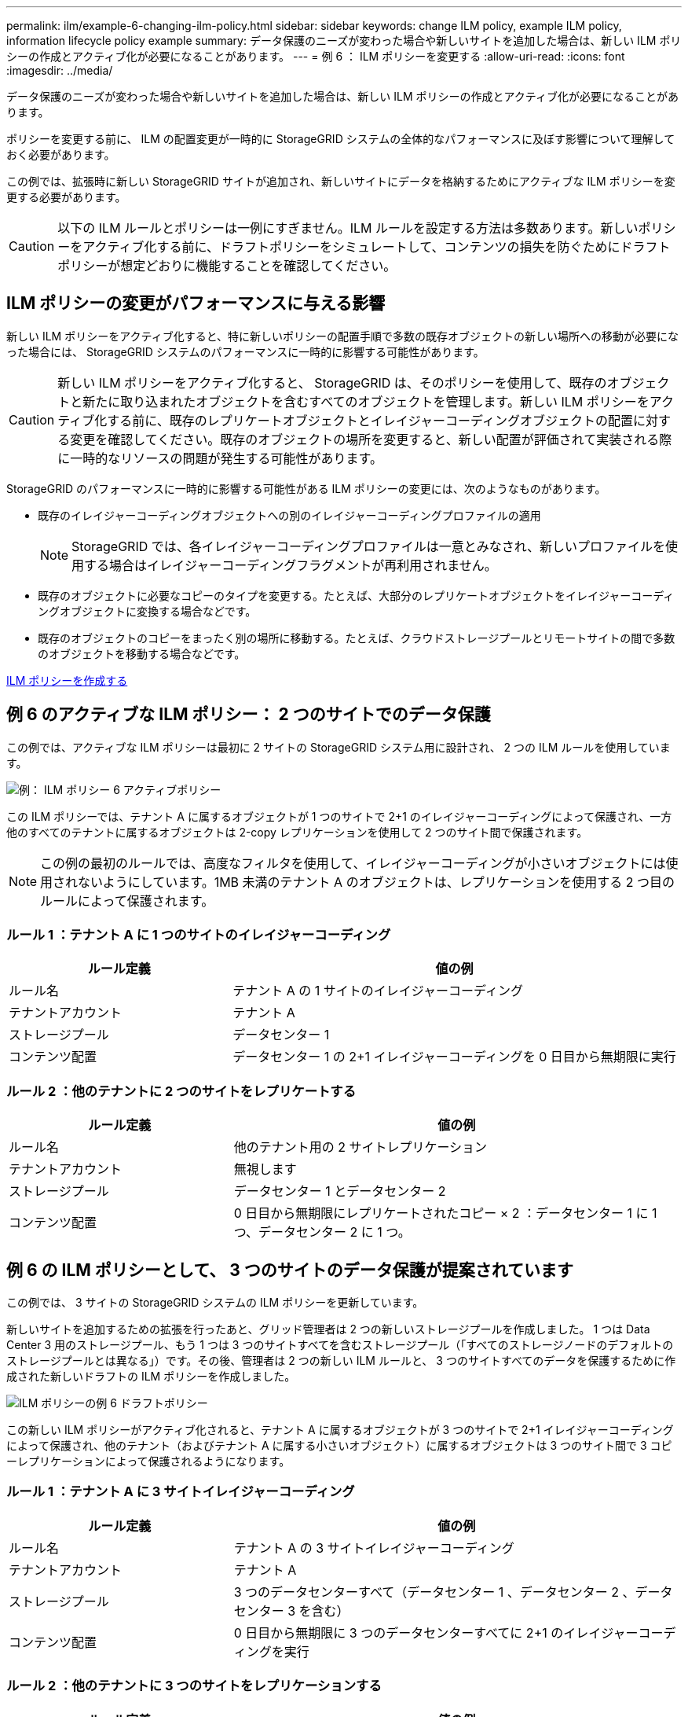 ---
permalink: ilm/example-6-changing-ilm-policy.html 
sidebar: sidebar 
keywords: change ILM policy, example ILM policy, information lifecycle policy example 
summary: データ保護のニーズが変わった場合や新しいサイトを追加した場合は、新しい ILM ポリシーの作成とアクティブ化が必要になることがあります。 
---
= 例 6 ： ILM ポリシーを変更する
:allow-uri-read: 
:icons: font
:imagesdir: ../media/


[role="lead"]
データ保護のニーズが変わった場合や新しいサイトを追加した場合は、新しい ILM ポリシーの作成とアクティブ化が必要になることがあります。

ポリシーを変更する前に、 ILM の配置変更が一時的に StorageGRID システムの全体的なパフォーマンスに及ぼす影響について理解しておく必要があります。

この例では、拡張時に新しい StorageGRID サイトが追加され、新しいサイトにデータを格納するためにアクティブな ILM ポリシーを変更する必要があります。


CAUTION: 以下の ILM ルールとポリシーは一例にすぎません。ILM ルールを設定する方法は多数あります。新しいポリシーをアクティブ化する前に、ドラフトポリシーをシミュレートして、コンテンツの損失を防ぐためにドラフトポリシーが想定どおりに機能することを確認してください。



== ILM ポリシーの変更がパフォーマンスに与える影響

新しい ILM ポリシーをアクティブ化すると、特に新しいポリシーの配置手順で多数の既存オブジェクトの新しい場所への移動が必要になった場合には、 StorageGRID システムのパフォーマンスに一時的に影響する可能性があります。


CAUTION: 新しい ILM ポリシーをアクティブ化すると、 StorageGRID は、そのポリシーを使用して、既存のオブジェクトと新たに取り込まれたオブジェクトを含むすべてのオブジェクトを管理します。新しい ILM ポリシーをアクティブ化する前に、既存のレプリケートオブジェクトとイレイジャーコーディングオブジェクトの配置に対する変更を確認してください。既存のオブジェクトの場所を変更すると、新しい配置が評価されて実装される際に一時的なリソースの問題が発生する可能性があります。

StorageGRID のパフォーマンスに一時的に影響する可能性がある ILM ポリシーの変更には、次のようなものがあります。

* 既存のイレイジャーコーディングオブジェクトへの別のイレイジャーコーディングプロファイルの適用
+

NOTE: StorageGRID では、各イレイジャーコーディングプロファイルは一意とみなされ、新しいプロファイルを使用する場合はイレイジャーコーディングフラグメントが再利用されません。

* 既存のオブジェクトに必要なコピーのタイプを変更する。たとえば、大部分のレプリケートオブジェクトをイレイジャーコーディングオブジェクトに変換する場合などです。
* 既存のオブジェクトのコピーをまったく別の場所に移動する。たとえば、クラウドストレージプールとリモートサイトの間で多数のオブジェクトを移動する場合などです。


xref:creating-ilm-policy.adoc[ILM ポリシーを作成する]



== 例 6 のアクティブな ILM ポリシー： 2 つのサイトでのデータ保護

この例では、アクティブな ILM ポリシーは最初に 2 サイトの StorageGRID システム用に設計され、 2 つの ILM ルールを使用しています。

image::../media/policy_6_active_policy.png[例： ILM ポリシー 6 アクティブポリシー]

この ILM ポリシーでは、テナント A に属するオブジェクトが 1 つのサイトで 2+1 のイレイジャーコーディングによって保護され、一方他のすべてのテナントに属するオブジェクトは 2-copy レプリケーションを使用して 2 つのサイト間で保護されます。


NOTE: この例の最初のルールでは、高度なフィルタを使用して、イレイジャーコーディングが小さいオブジェクトには使用されないようにしています。1MB 未満のテナント A のオブジェクトは、レプリケーションを使用する 2 つ目のルールによって保護されます。



=== ルール 1 ：テナント A に 1 つのサイトのイレイジャーコーディング

[cols="1a,2a"]
|===
| ルール定義 | 値の例 


 a| 
ルール名
 a| 
テナント A の 1 サイトのイレイジャーコーディング



 a| 
テナントアカウント
 a| 
テナント A



 a| 
ストレージプール
 a| 
データセンター 1



 a| 
コンテンツ配置
 a| 
データセンター 1 の 2+1 イレイジャーコーディングを 0 日目から無期限に実行

|===


=== ルール 2 ：他のテナントに 2 つのサイトをレプリケートする

[cols="1a,2a"]
|===
| ルール定義 | 値の例 


 a| 
ルール名
 a| 
他のテナント用の 2 サイトレプリケーション



 a| 
テナントアカウント
 a| 
無視します



 a| 
ストレージプール
 a| 
データセンター 1 とデータセンター 2



 a| 
コンテンツ配置
 a| 
0 日目から無期限にレプリケートされたコピー × 2 ：データセンター 1 に 1 つ、データセンター 2 に 1 つ。

|===


== 例 6 の ILM ポリシーとして、 3 つのサイトのデータ保護が提案されています

この例では、 3 サイトの StorageGRID システムの ILM ポリシーを更新しています。

新しいサイトを追加するための拡張を行ったあと、グリッド管理者は 2 つの新しいストレージプールを作成しました。 1 つは Data Center 3 用のストレージプール、もう 1 つは 3 つのサイトすべてを含むストレージプール（「すべてのストレージノードのデフォルトのストレージプールとは異なる」）です。その後、管理者は 2 つの新しい ILM ルールと、 3 つのサイトすべてのデータを保護するために作成された新しいドラフトの ILM ポリシーを作成しました。

image::../media/policy_6_proposed_policy.png[ILM ポリシーの例 6 ドラフトポリシー]

この新しい ILM ポリシーがアクティブ化されると、テナント A に属するオブジェクトが 3 つのサイトで 2+1 イレイジャーコーディングによって保護され、他のテナント（およびテナント A に属する小さいオブジェクト）に属するオブジェクトは 3 つのサイト間で 3 コピーレプリケーションによって保護されるようになります。



=== ルール 1 ：テナント A に 3 サイトイレイジャーコーディング

[cols="1a,2a"]
|===
| ルール定義 | 値の例 


 a| 
ルール名
 a| 
テナント A の 3 サイトイレイジャーコーディング



 a| 
テナントアカウント
 a| 
テナント A



 a| 
ストレージプール
 a| 
3 つのデータセンターすべて（データセンター 1 、データセンター 2 、データセンター 3 を含む）



 a| 
コンテンツ配置
 a| 
0 日目から無期限に 3 つのデータセンターすべてに 2+1 のイレイジャーコーディングを実行

|===


=== ルール 2 ：他のテナントに 3 つのサイトをレプリケーションする

[cols="1a,2a"]
|===
| ルール定義 | 値の例 


 a| 
ルール名
 a| 
他のテナント用に 3 つのサイトにレプリケーション



 a| 
テナントアカウント
 a| 
無視します



 a| 
ストレージプール
 a| 
データセンター 1 、データセンター 2 、データセンター 3



 a| 
コンテンツ配置
 a| 
0 日目から無期限にレプリケートされたコピー 3 つ：データセンター 1 に 1 つ、データセンター 2 に 1 つ、データセンター 3 に 1 つ、

|===


== 例 6 のドラフト ILM ポリシーをアクティブ化しています

新しいドラフト ILM ポリシーをアクティブ化すると、既存のオブジェクトが新しい場所に移動されたり、新規または更新されたルールの配置手順に基づいて既存のオブジェクトの新しいオブジェクトコピーが作成されたりする可能性があります。


CAUTION: 原因 ポリシーにエラーがあると、回復不能なデータ損失が発生する可能性があります。ポリシーをアクティブ化する前によく確認およびシミュレートし、想定どおりに機能することを確認してください。


CAUTION: 新しい ILM ポリシーをアクティブ化すると、 StorageGRID は、そのポリシーを使用して、既存のオブジェクトと新たに取り込まれたオブジェクトを含むすべてのオブジェクトを管理します。新しい ILM ポリシーをアクティブ化する前に、既存のレプリケートオブジェクトとイレイジャーコーディングオブジェクトの配置に対する変更を確認してください。既存のオブジェクトの場所を変更すると、新しい配置が評価されて実装される際に一時的なリソースの問題が発生する可能性があります。



=== イレイジャーコーディングの手順が変わったときの動作

この例の現在アクティブな ILM ポリシーでは、テナント A に属するオブジェクトがデータセンター 1 で 2+1 のイレイジャーコーディングを使用して保護されます。新しいドラフトの ILM ポリシーでは、テナント A に属するオブジェクトがデータセンター 1 、 2 、 3 で 2+1 イレイジャーコーディングを使用して保護されます。

新しい ILM ポリシーがアクティブ化されると、次の ILM 処理が実行されます。

* テナント A で取り込まれた新しいオブジェクトは 2 つのデータフラグメントに分割され、 1 つのパリティフラグメントが追加される。その後、 3 つのフラグメントそれぞれが別々のデータセンターに格納されます。
* テナント A に属する既存のオブジェクトは、実行中の ILM スキャンプロセスで再評価されます。ILM の配置手順では新しいイレイジャーコーディングプロファイルが使用されるため、完全に新しいイレイジャーコーディングされたフラグメントが作成され、 3 つのデータセンターに分散されます。
+

NOTE: データセンター 1 の既存の 2+1 フラグメントは再利用されません。StorageGRID では、各イレイジャーコーディングプロファイルは一意とみなされ、新しいプロファイルを使用する場合はイレイジャーコーディングフラグメントが再利用されません。





=== レプリケーション手順が変わったときの動作

この例の現在アクティブな ILM ポリシーでは、他のテナントに属するオブジェクトは、データセンター 1 と 2 のストレージプール内の 2 つのレプリケートコピーを使用して保護されます。新しいドラフトの ILM ポリシーでは、他のテナントに属するオブジェクトが、データセンター 1 、 2 、 3 のストレージプール内の 3 つのレプリケートコピーを使用して保護されます。

新しい ILM ポリシーがアクティブ化されると、次の ILM 処理が実行されます。

* テナント A 以外のテナントに新しいオブジェクトが追加されると、 StorageGRID は 3 つのコピーを作成し、各データセンターに 1 つずつコピーを保存します。
* それらの他のテナントに属する既存のオブジェクトは、 ILM のスキャンプロセスの実行中に再評価されます。データセンター 1 とデータセンター 2 にある既存のオブジェクトコピーが新しい ILM ルールのレプリケーション要件を引き続き満たしているため、 StorageGRID はデータセンター 3 にオブジェクトの新しいコピーを 1 つ作成するだけで済みます。




=== このポリシーをアクティブ化した場合のパフォーマンスへの影響

この例でドラフトの ILM ポリシーをアクティブ化すると、この StorageGRID システムの全体的なパフォーマンスに一時的に影響します。テナント A の既存オブジェクト用に新しいイレイジャーコーディングフラグメントを作成し、他のテナントの既存オブジェクト用にデータセンター 3 に新しいレプリケートコピーを作成するには、通常よりも高いレベルのグリッドリソースが必要になります。

ILM ポリシーが変更されたため、クライアントの読み取り要求と書き込み要求が一時的に通常よりもレイテンシが高くなる可能性があります。配置手順がグリッド全体に完全に実装されたあと、レイテンシは通常レベルに戻ります。

新しい ILM ポリシーをアクティブ化する際のリソースの問題を回避するには、既存のオブジェクトの数が多い場合にルールで取り込み時間の高度なフィルタを使用します。既存のオブジェクトが不必要に移動されないようにするために、新しいポリシーが適用されるおおよその時間よりも長くなるように取り込み時間を設定します。


NOTE: ILM ポリシーの変更後にオブジェクトが処理される速度を遅くしたり、上げたりする必要がある場合は、テクニカルサポートにお問い合わせください。

